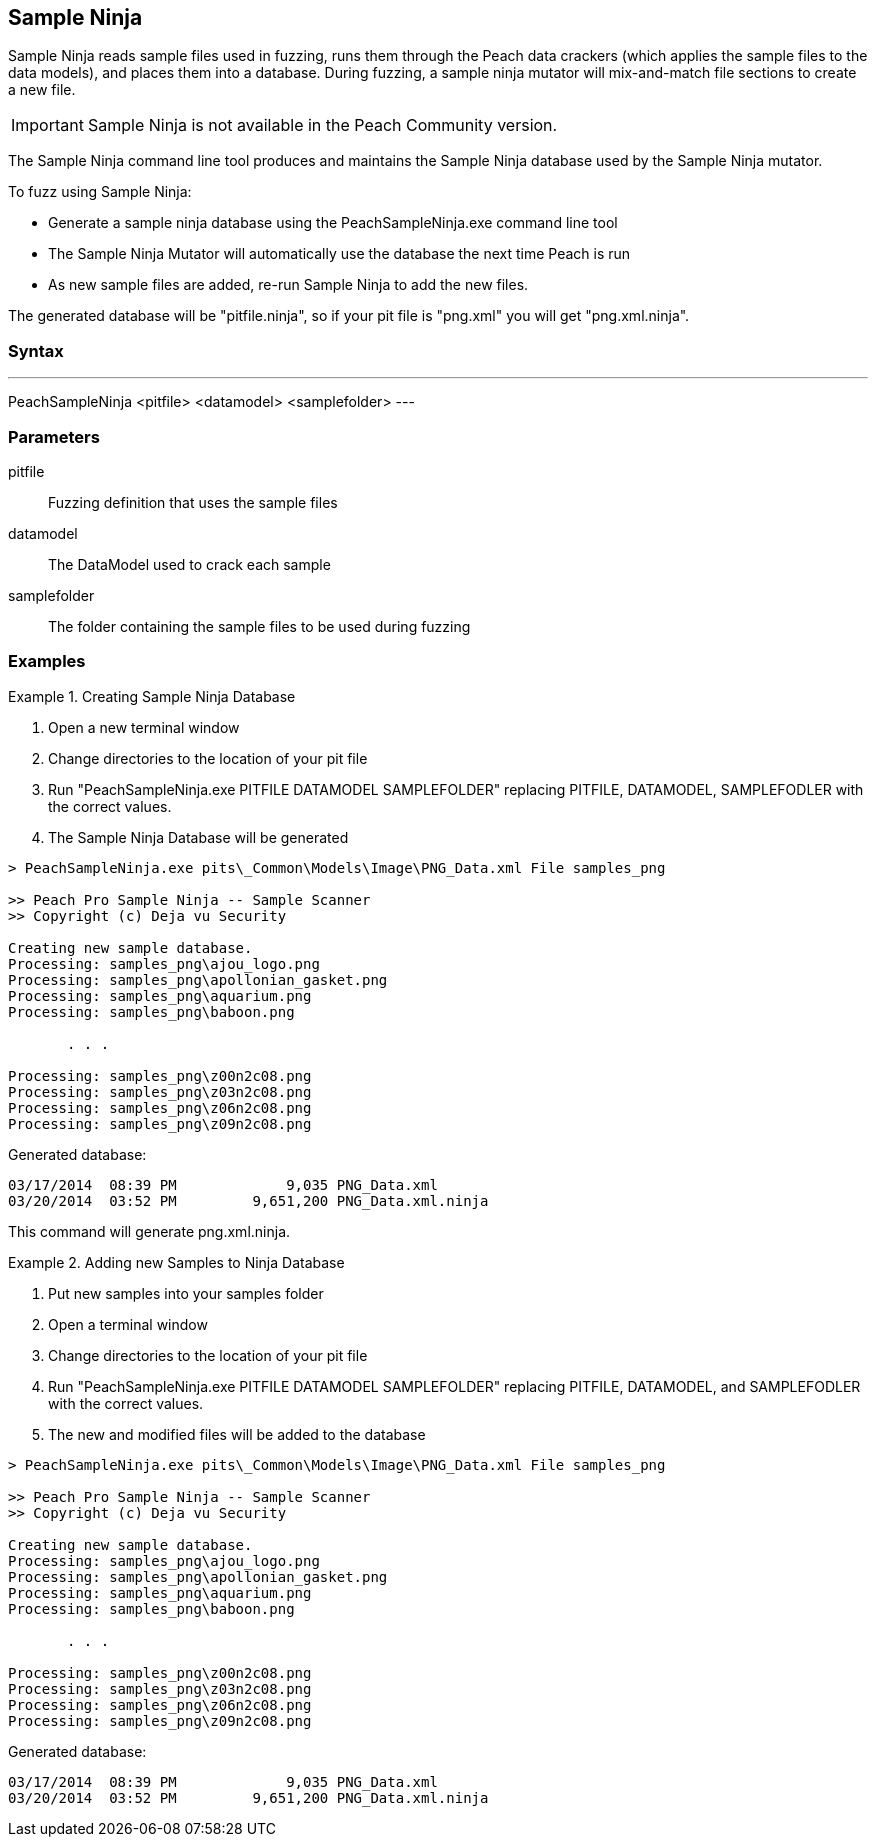 [[Program_PeachSampleNinja]]
== Sample Ninja

Sample Ninja reads sample files used in fuzzing, runs them through the Peach data crackers (which applies the sample files to the data models), and places them into a database. During fuzzing, a sample ninja mutator will mix-and-match file sections to create a new file.

IMPORTANT: Sample Ninja is not available in the Peach Community version.

The Sample Ninja command line tool produces and maintains the Sample Ninja database used by the Sample Ninja mutator.

To fuzz using Sample Ninja:

* Generate a sample ninja database using the PeachSampleNinja.exe command line tool
* The Sample Ninja Mutator will automatically use the database the next time Peach is run
* As new sample files are added, re-run Sample Ninja to add the new files.

The generated database will be "pitfile.ninja", so if your pit file is "png.xml" you will get "png.xml.ninja".

=== Syntax

---
PeachSampleNinja <pitfile> <datamodel> <samplefolder>
---

=== Parameters

pitfile:: Fuzzing definition that uses the sample files
datamodel:: The DataModel used to crack each sample
samplefolder:: The folder containing the sample files to be used during fuzzing

=== Examples

.Creating Sample Ninja Database
=================

 . Open a new terminal window
 . Change directories to the location of your pit file
 . Run "PeachSampleNinja.exe PITFILE DATAMODEL SAMPLEFOLDER" replacing PITFILE, DATAMODEL, SAMPLEFODLER
with the correct values.
 . The Sample Ninja Database will be generated

----
> PeachSampleNinja.exe pits\_Common\Models\Image\PNG_Data.xml File samples_png

>> Peach Pro Sample Ninja -- Sample Scanner
>> Copyright (c) Deja vu Security

Creating new sample database.
Processing: samples_png\ajou_logo.png
Processing: samples_png\apollonian_gasket.png
Processing: samples_png\aquarium.png
Processing: samples_png\baboon.png

       . . .

Processing: samples_png\z00n2c08.png
Processing: samples_png\z03n2c08.png
Processing: samples_png\z06n2c08.png
Processing: samples_png\z09n2c08.png
----

Generated database:

----
03/17/2014  08:39 PM             9,035 PNG_Data.xml
03/20/2014  03:52 PM         9,651,200 PNG_Data.xml.ninja
----

This command will generate +png.xml.ninja+.
=================

.Adding new Samples to Ninja Database
=================

 . Put new samples into your samples folder
 . Open a terminal window
 . Change directories to the location of your pit file
 . Run "PeachSampleNinja.exe PITFILE DATAMODEL SAMPLEFOLDER" replacing PITFILE, DATAMODEL, and SAMPLEFODLER with the correct values.
 . The new and modified files will be added to the database

----
> PeachSampleNinja.exe pits\_Common\Models\Image\PNG_Data.xml File samples_png

>> Peach Pro Sample Ninja -- Sample Scanner
>> Copyright (c) Deja vu Security

Creating new sample database.
Processing: samples_png\ajou_logo.png
Processing: samples_png\apollonian_gasket.png
Processing: samples_png\aquarium.png
Processing: samples_png\baboon.png

       . . .

Processing: samples_png\z00n2c08.png
Processing: samples_png\z03n2c08.png
Processing: samples_png\z06n2c08.png
Processing: samples_png\z09n2c08.png
----

Generated database:

----
03/17/2014  08:39 PM             9,035 PNG_Data.xml
03/20/2014  03:52 PM         9,651,200 PNG_Data.xml.ninja
----
=================

